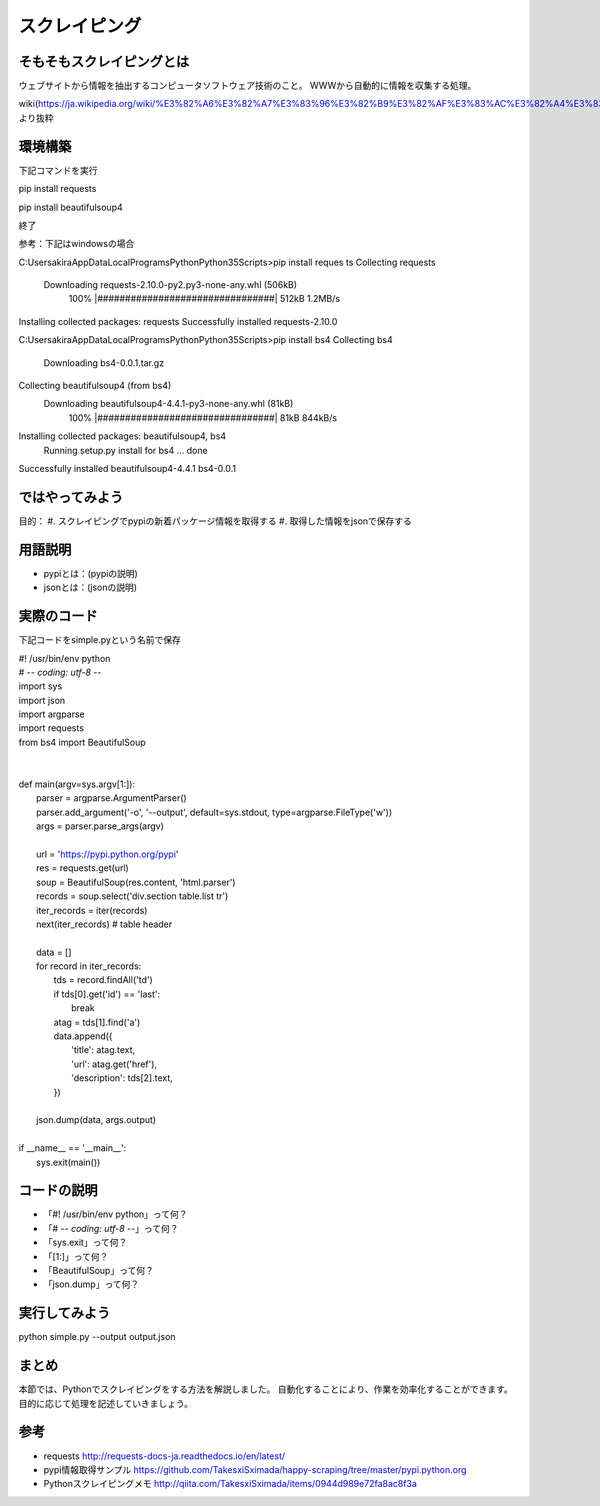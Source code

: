==================================
スクレイピング
==================================


.. _guide-module:

そもそもスクレイピングとは
=====================
ウェブサイトから情報を抽出するコンピュータソフトウェア技術のこと。
WWWから自動的に情報を収集する処理。

wiki(https://ja.wikipedia.org/wiki/%E3%82%A6%E3%82%A7%E3%83%96%E3%82%B9%E3%82%AF%E3%83%AC%E3%82%A4%E3%83%94%E3%83%B3%E3%82%B0)より抜粋


環境構築
=====================

下記コマンドを実行

pip install requests

pip install beautifulsoup4

終了


参考：下記はwindowsの場合

C:\Users\akira\AppData\Local\Programs\Python\Python35\Scripts>pip install reques
ts
Collecting requests
  Downloading requests-2.10.0-py2.py3-none-any.whl (506kB)
    100% |################################| 512kB 1.2MB/s
Installing collected packages: requests
Successfully installed requests-2.10.0


C:\Users\akira\AppData\Local\Programs\Python\Python35\Scripts>pip install bs4
Collecting bs4
  Downloading bs4-0.0.1.tar.gz
Collecting beautifulsoup4 (from bs4)
  Downloading beautifulsoup4-4.4.1-py3-none-any.whl (81kB)
    100% |################################| 81kB 844kB/s
Installing collected packages: beautifulsoup4, bs4
  Running setup.py install for bs4 ... done
Successfully installed beautifulsoup4-4.4.1 bs4-0.0.1



ではやってみよう
=====================
目的：
#. スクレイピングでpypiの新着パッケージ情報を取得する
#. 取得した情報をjsonで保存する


用語説明
=====================
* pypiとは：(pypiの説明)
* jsonとは：(jsonの説明)


実際のコード
=====================

下記コードをsimple.pyという名前で保存

| #! /usr/bin/env python
| # -*- coding: utf-8 -*-
| import sys
| import json
| import argparse
| import requests
| from bs4 import BeautifulSoup
|
|
| def main(argv=sys.argv[1:]):
|     parser = argparse.ArgumentParser()
|     parser.add_argument('-o', '--output', default=sys.stdout, type=argparse.FileType('w'))
|     args = parser.parse_args(argv)
|
|     url = 'https://pypi.python.org/pypi'
|     res = requests.get(url)
|     soup = BeautifulSoup(res.content, 'html.parser')
|     records = soup.select('div.section table.list tr')
|     iter_records = iter(records)
|     next(iter_records)  # table header
|
|     data = []
|     for record in iter_records:
|         tds = record.findAll('td')
|         if tds[0].get('id') == 'last':
|             break
|         atag = tds[1].find('a')
|         data.append({
|             'title': atag.text,
|             'url': atag.get('href'),
|             'description': tds[2].text,
|         })
|
|     json.dump(data, args.output)
|
| if __name__ == '__main__':
|     sys.exit(main())


コードの説明
=====================
* 「#! /usr/bin/env python」って何？
* 「# -*- coding: utf-8 -*-」って何？
* 「sys.exit」って何？
* 「[1:]」って何？
* 「BeautifulSoup」って何？
* 「json.dump」って何？


実行してみよう
==========
python simple.py --output output.json


まとめ
==========
本節では、Pythonでスクレイピングをする方法を解説しました。
自動化することにより、作業を効率化することができます。
目的に応じて処理を記述していきましょう。


参考
==========
- requests http://requests-docs-ja.readthedocs.io/en/latest/

- pypi情報取得サンプル https://github.com/TakesxiSximada/happy-scraping/tree/master/pypi.python.org

- Pythonスクレイピングメモ http://qiita.com/TakesxiSximada/items/0944d989e72fa8ac8f3a
